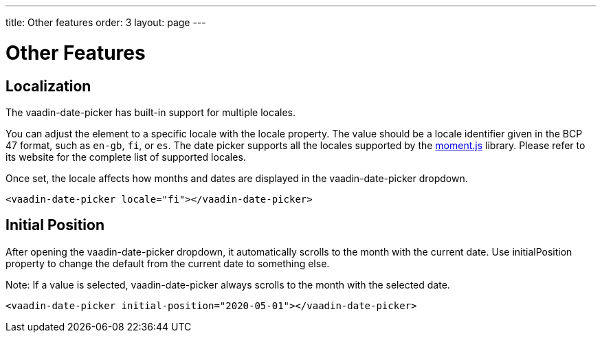 ---
title: Other features
order: 3
layout: page
---

[[vaadin-date-picker.features]]
= Other Features

== Localization

The [vaadinelement]#vaadin-date-picker# has built-in support for multiple locales.

You can adjust the element to a specific locale with the [propertyname]#locale# property.
The value should be a locale identifier given in the BCP 47 format, such as `en-gb`, `fi`, or `es`.
The date picker supports all the locales supported by the link:http://momentjs.com/[moment.js] library. Please refer to its website for the complete list of supported locales.

Once set, the locale affects how months and dates are displayed in the [vaadinelement]#vaadin-date-picker# dropdown.


[source,html]
----
<vaadin-date-picker locale="fi"></vaadin-date-picker>
----

== Initial Position

After opening the [vaadinelement]#vaadin-date-picker# dropdown, it automatically scrolls to the month with the current date.
Use [propertyname]#initialPosition# property to change the default from the current date to something else.

Note: If a value is selected, [vaadinelement]#vaadin-date-picker# always scrolls to the month with the selected date.

[source,html]
----
<vaadin-date-picker initial-position="2020-05-01"></vaadin-date-picker>
----
